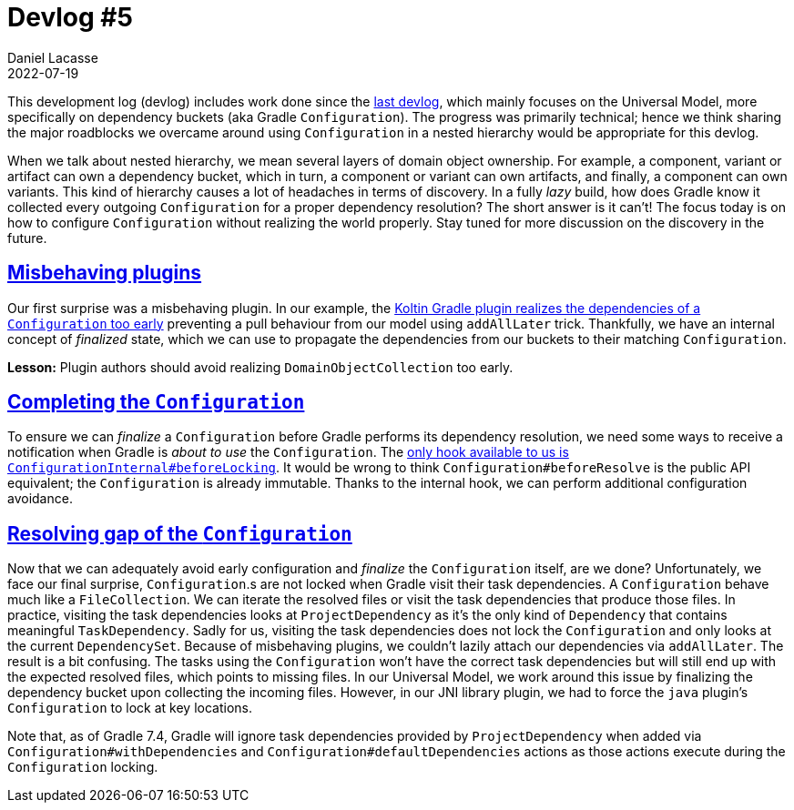 :idprefix:
:icons: font
:encoding: utf-8
:lang: en-US
:sectanchors: true
:sectlinks: true
:linkattrs: true
:jbake-permalink: devlog-5
:jbake-id: {jbake-permalink}
= Devlog #5
Daniel Lacasse
2022-07-19
:jbake-type: blog_post
:jbake-status: published
:jbake-tags: devlog
:jbake-description: Development log #5
//:jbake-leadimage: empty.png
//:jbake-leadimagealt: empty
:jbake-twitter: { "creator": "@lacasseio" }
:ref-issue-configuration-internal-before-locking: https://github.com/gradle/gradle/issues/19131
:ref-issue-kotlin-plugin-misbehaving: https://youtrack.jetbrains.com/issue/KT-52984/Kotlin-Gradle-plugin-is-misbehaving-by-resolving-DomainObjectCollection-early


This development log (devlog) includes work done since the link:/devlog-4/[last devlog], which mainly focuses on the Universal Model, more specifically on dependency buckets (aka Gradle `Configuration`).
The progress was primarily technical; hence we think sharing the major roadblocks we overcame around using `Configuration` in a nested hierarchy would be appropriate for this devlog.

When we talk about nested hierarchy, we mean several layers of domain object ownership.
For example, a component, variant or artifact can own a dependency bucket, which in turn, a component or variant can own artifacts, and finally, a component can own variants.
This kind of hierarchy causes a lot of headaches in terms of discovery.
In a fully _lazy_ build, how does Gradle know it collected every outgoing `Configuration` for a proper dependency resolution?
The short answer is it can't!
The focus today is on how to configure `Configuration` without realizing the world properly.
Stay tuned for more discussion on the discovery in the future.

== Misbehaving plugins

Our first surprise was a misbehaving plugin.
In our example, the link:{ref-issue-kotlin-plugin-misbehaving}[Koltin Gradle plugin realizes the dependencies of a `Configuration` too early] preventing a pull behaviour from our model using `addAllLater` trick.
Thankfully, we have an internal concept of _finalized_ state, which we can use to propagate the dependencies from our buckets to their matching `Configuration`.

**Lesson:** Plugin authors should avoid realizing `DomainObjectCollection` too early.

== Completing the `Configuration`

To ensure we can _finalize_ a `Configuration` before Gradle performs its dependency resolution, we need some ways to receive a notification when Gradle is _about to use_ the `Configuration`.
The link:{ref-issue-configuration-internal-before-locking}[only hook available to us is `ConfigurationInternal#beforeLocking`].
It would be wrong to think `Configuration#beforeResolve` is the public API equivalent; the `Configuration` is already immutable.
Thanks to the internal hook, we can perform additional configuration avoidance.

== Resolving gap of the `Configuration`

Now that we can adequately avoid early configuration and _finalize_ the `Configuration` itself, are we done?
Unfortunately, we face our final surprise, `Configuration`.s are not locked when Gradle visit their task dependencies.
A `Configuration` behave much like a `FileCollection`.
We can iterate the resolved files or visit the task dependencies that produce those files.
In practice, visiting the task dependencies looks at `ProjectDependency` as it's the only kind of `Dependency` that contains meaningful `TaskDependency`.
Sadly for us, visiting the task dependencies does not lock the `Configuration` and only looks at the current `DependencySet`.
Because of misbehaving plugins, we couldn't lazily attach our dependencies via `addAllLater`.
The result is a bit confusing.
The tasks using the `Configuration` won't have the correct task dependencies but will still end up with the expected resolved files, which points to missing files.
In our Universal Model, we work around this issue by finalizing the dependency bucket upon collecting the incoming files.
However, in our JNI library plugin, we had to force the `java` plugin's `Configuration` to lock at key locations.

Note that, as of Gradle 7.4, Gradle will ignore task dependencies provided by `ProjectDependency` when added via `Configuration#withDependencies` and `Configuration#defaultDependencies` actions as those actions execute during the `Configuration` locking.
